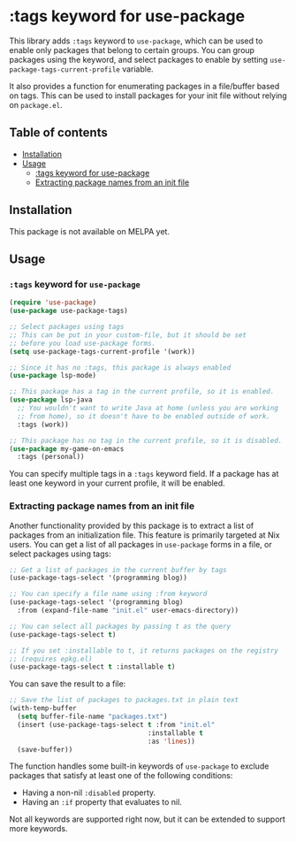 # -*- mode: org; mode: org-make-toc -*-
* :tags keyword for use-package
This library adds =:tags= keyword to =use-package=, which can be used
to enable only packages that belong to certain groups.
You can group packages using the keyword, and select packages
to enable by setting =use-package-tags-current-profile= variable.

It also provides a function for enumerating packages in a
file/buffer based on tags.  This can be used to install packages
for your init file without relying on =package.el=.

#+BEGIN_HTML
<img src="https://github.com/akirak/use-package-tags/workflows/CI/badge.svg" alt="CI">
#+END_HTML
** Table of contents
:PROPERTIES:
:TOC: siblings
:END:
-  [[#installation][Installation]]
-  [[#usage][Usage]]
  -  [[#tags-keyword-for-use-package][:tags keyword for use-package]]
  -  [[#extracting-package-names-from-an-init-file][Extracting package names from an init file]]

** Installation
This package is not available on MELPA yet.
** Usage
*** =:tags= keyword for =use-package=
#+begin_src emacs-lisp
  (require 'use-package)
  (use-package use-package-tags)

  ;; Select packages using tags
  ;; This can be put in your custom-file, but it should be set
  ;; before you load use-package forms.
  (setq use-package-tags-current-profile '(work))

  ;; Since it has no :tags, this package is always enabled
  (use-package lsp-mode)

  ;; This package has a tag in the current profile, so it is enabled.
  (use-package lsp-java
    ;; You wouldn't want to write Java at home (unless you are working
    ;; from home), so it doesn't have to be enabled outside of work.
    :tags (work))

  ;; This package has no tag in the current profile, so it is disabled.
  (use-package my-game-on-emacs
    :tags (personal))
#+end_src

You can specify multiple tags in a =:tags= keyword field.
If a package has at least one keyword in your current profile, it will be enabled.
*** Extracting package names from an init file
Another functionality provided by this package is to extract a list of packages from an initialization file.
This feature is primarily targeted at Nix users.
You can get a list of all packages in =use-package= forms in a file, or select packages using tags:

#+begin_src emacs-lisp
  ;; Get a list of packages in the current buffer by tags
  (use-package-tags-select '(programming blog))

  ;; You can specify a file name using :from keyword
  (use-package-tags-select '(programming blog)
    :from (expand-file-name "init.el" user-emacs-directory))

  ;; You can select all packages by passing t as the query
  (use-package-tags-select t)

  ;; If you set :installable to t, it returns packages on the registry
  ;; (requires epkg.el)
  (use-package-tags-select t :installable t)
#+end_src

You can save the result to a file:

#+begin_src emacs-lisp
  ;; Save the list of packages to packages.txt in plain text
  (with-temp-buffer
    (setq buffer-file-name "packages.txt")
    (insert (use-package-tags-select t :from "init.el"
                                     :installable t
                                     :as 'lines))
    (save-buffer))
#+end_src

The function handles some built-in keywords of =use-package= to exclude packages that satisfy at least one of the following conditions:

- Having a non-nil =:disabled= property.
- Having an =:if= property that evaluates to nil.

Not all keywords are supported right now, but it can be extended to support more keywords.
